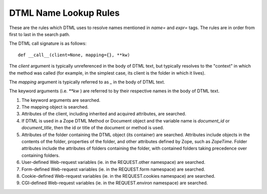 DTML Name Lookup Rules
######################

These are the rules which DTML uses to resolve names mentioned in `name=` and
`expr=` tags. The rules are in order from first to last in the search path.

The DTML call signature is as follows::

  def __call__(client=None, mapping={}, **kw)

The `client` argument is typically unreferenced in the body of DTML text, but
typically resolves to the "context" in which the method was called (for
example, in the simplest case, its client is the folder in which it lives).

The `mapping` argument is typically referred to as `_` in the body of DTML
text.

The keyword arguments (i.e. `**kw` ) are referred to by their respective names
in the body of DTML text.

1. The keyword arguments are searched.

2. The mapping object is searched.

3. Attributes of the client, including inherited and acquired attributes, are
   searched.

4. If DTML is used in a Zope DTML Method or Document object and the variable
   name is `document_id` or `document_title`, then the id or title of the
   document or method is used.

5. Attributes of the folder containing the DTML object (its container) are
   searched. Attributes include objects in the contents of the folder,
   properties of the folder, and other attributes defined by Zope, such as
   `ZopeTime`. Folder attributes include the attributes of folders containing
   the folder, with contained folders taking precedence over containing
   folders.

6. User-defined Web-request variables (ie. in the REQUEST.other namespace) are
   searched.

7. Form-defined Web-request variables (ie. in the REQUEST.form namespace) are
   searched.

8. Cookie-defined Web-request variables (ie. in the REQUEST.cookies namespace)
   are searched.

9. CGI-defined Web-request variables (ie. in the REQUEST.environ namespace) are
   searched.
